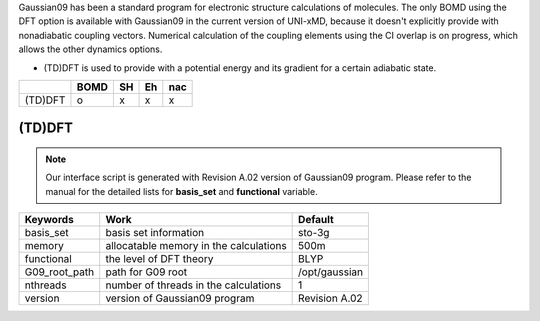 
Gaussian09 has been a standard program for electronic structure calculations of molecules.
The only BOMD using the DFT option is available with Gaussian09 in the current version of UNI-xMD,
because it doesn't explicitly provide with nonadiabatic coupling vectors. 
Numerical calculation of the coupling elements using the CI overlap is on progress, which allows the other dynamics options.

- (TD)DFT is used to provide with a potential energy and its gradient for a certain adiabatic state.

+---------+------+----+----+-----+
|         | BOMD | SH | Eh | nac |
+=========+======+====+====+=====+
| (TD)DFT | o    | x  | x  | x   |
+---------+------+----+----+-----+


(TD)DFT
^^^^^^^^^^^^^^^^^^^^^^^^^^^^^^^^^^^^^

.. note:: Our interface script is generated with Revision A.02 version of Gaussian09 program.
   Please refer to the manual for the detailed lists for **basis_set** and **functional** variable.

+----------------+------------------------------------------------+---------------+
| Keywords       | Work                                           | Default       |
+================+================================================+===============+
| basis_set      | basis set information                          | sto-3g        |
+----------------+------------------------------------------------+---------------+
| memory         | allocatable memory in the calculations         | 500m          |
+----------------+------------------------------------------------+---------------+
| functional     | the level of DFT theory                        | BLYP          |
+----------------+------------------------------------------------+---------------+
| G09_root_path  | path for G09 root                              | /opt/gaussian |
+----------------+------------------------------------------------+---------------+
| nthreads       | number of threads in the calculations          | 1             |
+----------------+------------------------------------------------+---------------+
| version        | version of Gaussian09 program                  | Revision A.02 |
+----------------+------------------------------------------------+---------------+


